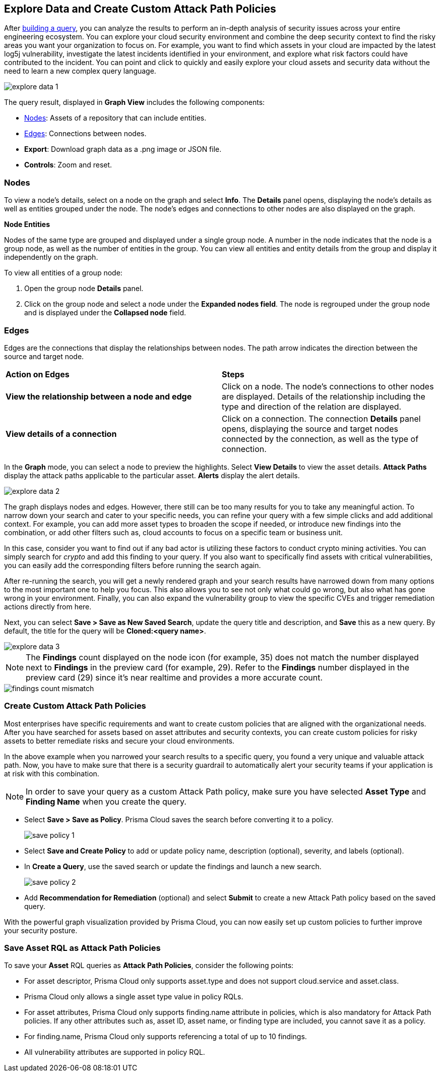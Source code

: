 == Explore Data and Create Custom Attack Path Policies

After xref:build-modify-queries.adoc[building a query], you can analyze the results to perform an in-depth analysis of security issues across your entire engineering ecosystem. You can explore your cloud security environment and combine the deep security context to find the risky areas you want your organization to focus on. For example, you want to find which assets in your cloud are impacted by the latest log5j vulnerability, investigate the latest incidents identified in your environment, and explore what risk factors could have contributed to the incident. You can point and click to quickly and easily explore your cloud assets and security data without the need to learn a new complex query language. 

image::search-and-investigate/explore-data-1.png[]
//image::search-and-investigate/investigate-example-query-results.png[]

The query result, displayed in *Graph View* includes the following components:

* xref:nodes[Nodes]: Assets of a repository that can include entities.
* xref:edges[Edges]: Connections between nodes.
* *Export*: Download graph data as a .png image or JSON file.
* *Controls*: Zoom and reset.

[#nodes]
=== Nodes

To view a node's details, select on a node on the graph and select *Info*. The *Details* panel opens, displaying the node's details as well as entities grouped under the node. The node's edges and connections to other nodes are also displayed on the graph.
//or right-click on a node

*Node Entities*

Nodes of the same type are grouped and displayed under a single group node. A number in the node indicates that the node is a group node, as well as the number of entities in the group. You can view all entities and entity details from the group and display it independently on the graph.
//and extract an entity

To view all entities of a group node:

. Open the group node *Details* panel.

. Click on the group node and select a node under the *Expanded nodes field*. The node is regrouped under the group node and is displayed under the *Collapsed node* field.

//[cols="50%a,50%a"]
//|===
//|*Action on Nodes*
//|*Steps*

//|*View all entities of a group node*
//|. Open the group node *Details* panel.
//. Click on the group node and select a node under the *Expanded nodes field*. The node is regrouped under the group node and is displayed under the *Collapsed node* field, or
//. Right-click on an extracted node on the graph and select *Collapse*. The entity is regrouped in the group node.

//*Extract an entity from the group node*
//. Click on an entity in the *Details* panel. 
//+
//The selected entity moves to the *Expanded* nodes field, or
//. Right-click on a group node and select *Expand*.
//add more info after *Expand*
//+
//[NOTE]
//====
//When clicking on an entity in the Details panel, the entity is extracted from the node group and presented on the graph as an individual node.
//====

//|*View an extracted entity's details*
//|. Click on the entity in the *Details* panel, or
//. Right-click on a group node on the graph, select *Expand*, right-click on the extracted node, and select *Info*.

//|*Regroup extracted nodes*
//|. Open the group node Details panel, click on the group node and select a node under the *Expanded* nodes field. The node is regrouped under the group node and is displayed under the *Collapsed node* field, or
//. Right-click on an extracted node on the graph and select *Collapse*. The entity is regrouped in the group node.

//|*Regroup all extracted nodes*
//|Right-click on an extracted node on the graph and select *Collapse All*. All extracted nodes are regrouped in the group node.

//|===

[#edges]
=== Edges

Edges are the connections that display the relationships between nodes. The path arrow indicates the direction between the source and target node. 

[cols="50%a,50%a"]
|===
|*Action on Edges*
|*Steps*

|*View the relationship between a node and edge*
|Click on a node. The node's connections to other nodes are displayed. Details of the relationship including the type and direction of the relation are displayed.

|*View details of a connection*
|Click on a connection. The connection *Details* panel opens, displaying the source and target nodes connected by the connection, as well as the type of connection.

|===


In the *Graph* mode, you can select a node to preview the highlights. Select *View Details* to view the asset details. *Attack Paths* display the attack paths applicable to the particular asset. *Alerts* display the alert details.

image::search-and-investigate/explore-data-2.png[]

The graph displays nodes and edges. However, there still can be too many results for you to take any meaningful action. To narrow down your search and cater to your specific needs, you can refine your query with a few simple clicks and add additional context. For example, you can add more asset types to broaden the scope if needed, or introduce new findings into the combination, or add other filters such as, cloud accounts to focus on a specific team or business unit.

In this case, consider you want to find out if any bad actor is utilizing these factors to conduct crypto mining activities. You can simply search for _crypto_ and add this finding to your query. If you also want to specifically find assets with critical vulnerabilities, you can easily add the corresponding filters before running the search again.

After re-running the search, you will get a newly rendered graph and your search results have narrowed down from many options to the most important one to help you focus. This also allows you to see not only what could go wrong, but also what has gone wrong in your environment. Finally, you can also expand the vulnerability group to view the specific CVEs and trigger remediation actions directly from here. 

Next, you can select *Save > Save as New Saved Search*, update the query title and description, and *Save* this as a new query. By default, the title for the query will be *Cloned:<query name>*. 

image::search-and-investigate/explore-data-3.png[]

NOTE: The *Findings* count displayed on the node icon (for example, 35) does not match the number displayed next to *Findings* in the preview card (for example, 29). Refer to the *Findings* number displayed in the preview card (29) since it's near realtime and provides a more accurate count. 

image::search-and-investigate/findings-count-mismatch.png[]

//*View Mode*--graph vs. table details?

=== Create Custom Attack Path Policies

Most enterprises have specific requirements and want to create custom policies that are aligned with the organizational needs. After you have searched for assets based on asset attributes and security contexts, you can create custom policies for risky assets to better remediate risks and secure your cloud environments.

In the above example when you narrowed your search results to a specific query, you found a very unique and valuable attack path. Now, you have to make sure that there is a security guardrail to automatically alert your security teams if your application is at risk with this combination. 

NOTE: In order to save your query as a custom Attack Path policy, make sure you have selected *Asset Type* and *Finding Name* when you create the query. 

* Select *Save > Save as Policy*. Prisma Cloud saves the search before converting it to a policy. 
+
image::search-and-investigate/save-policy-1.png[]
* Select *Save and Create Policy* to add or update policy name, description (optional), severity, and labels (optional).
* In *Create a Query*, use the saved search or update the findings and launch a new search. 
+
image::search-and-investigate/save-policy-2.png[]
* Add *Recommendation for Remediation* (optional) and select *Submit* to create a new Attack Path policy based on the saved query.

With the powerful graph visualization provided by Prisma Cloud, you can now easily set up custom policies to further improve your security posture.

===  Save Asset RQL as Attack Path Policies

//rewrite section title

To save your *Asset* RQL queries as *Attack Path Policies*, consider the following points:

* For asset descriptor, Prisma Cloud only supports asset.type and does not support cloud.service and asset.class.

* Prisma Cloud only allows a single asset type value in policy RQLs.

* For asset attributes, Prisma Cloud only supports finding.name attribute in policies, which is also mandatory for Attack Path policies. If any other attributes such as, asset ID, asset name, or finding type are included, you cannot save it as a policy.

* For finding.name, Prisma Cloud only supports referencing a total of up to 10 findings.
//Similar to Search eligibility, Prisma Cloud takes the sum into account if more than one finding.name attribute is included in the query.

* All vulnerability attributes are supported in policy RQL.
//Similar to Search eligibility, Prisma Cloud allows only one vulnerability attribute. Search does not support more than 1 finding.name attribute in the query. You might have multiple finding.name components in the Simple Mode UI, but ultimately, the RQL should only have 1 finding.name clause. The current default for search is 10.